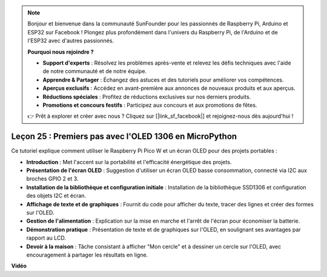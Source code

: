 .. note::

    Bonjour et bienvenue dans la communauté SunFounder pour les passionnés de Raspberry Pi, Arduino et ESP32 sur Facebook ! Plongez plus profondément dans l'univers du Raspberry Pi, de l'Arduino et de l'ESP32 avec d'autres passionnés.

    **Pourquoi nous rejoindre ?**

    - **Support d'experts** : Résolvez les problèmes après-vente et relevez les défis techniques avec l'aide de notre communauté et de notre équipe.
    - **Apprendre & Partager** : Échangez des astuces et des tutoriels pour améliorer vos compétences.
    - **Aperçus exclusifs** : Accédez en avant-première aux annonces de nouveaux produits et aux aperçus.
    - **Réductions spéciales** : Profitez de réductions exclusives sur nos derniers produits.
    - **Promotions et concours festifs** : Participez aux concours et aux promotions de fêtes.

    👉 Prêt à explorer et créer avec nous ? Cliquez sur [|link_sf_facebook|] et rejoignez-nous dès aujourd'hui !

Leçon 25 : Premiers pas avec l'OLED 1306 en MicroPython
=============================================================================

Ce tutoriel explique comment utiliser le Raspberry Pi Pico W et un écran OLED pour des projets portables :

* **Introduction** : Met l'accent sur la portabilité et l'efficacité énergétique des projets.
* **Présentation de l'écran OLED** : Suggestion d'utiliser un écran OLED basse consommation, connecté via I2C aux broches GPIO 2 et 3.
* **Installation de la bibliothèque et configuration initiale** : Installation de la bibliothèque SSD1306 et configuration des objets I2C et écran.
* **Affichage de texte et de graphiques** : Fournit du code pour afficher du texte, tracer des lignes et créer des formes sur l'OLED.
* **Gestion de l'alimentation** : Explication sur la mise en marche et l'arrêt de l'écran pour économiser la batterie.
* **Démonstration pratique** : Présentation de texte et de graphiques sur l'OLED, en soulignant ses avantages par rapport au LCD.
* **Devoir à la maison** : Tâche consistant à afficher "Mon cercle" et à dessiner un cercle sur l'OLED, avec encouragement à partager les résultats en ligne.

**Vidéo**

.. raw:: html

    <iframe width="700" height="500" src="https://www.youtube.com/embed/6SdNvqofWww?si=ZVxzi5Nm3lP5PniU" title="YouTube video player" frameborder="0" allow="accelerometer; autoplay; clipboard-write; encrypted-media; gyroscope; picture-in-picture; web-share" allowfullscreen></iframe>
